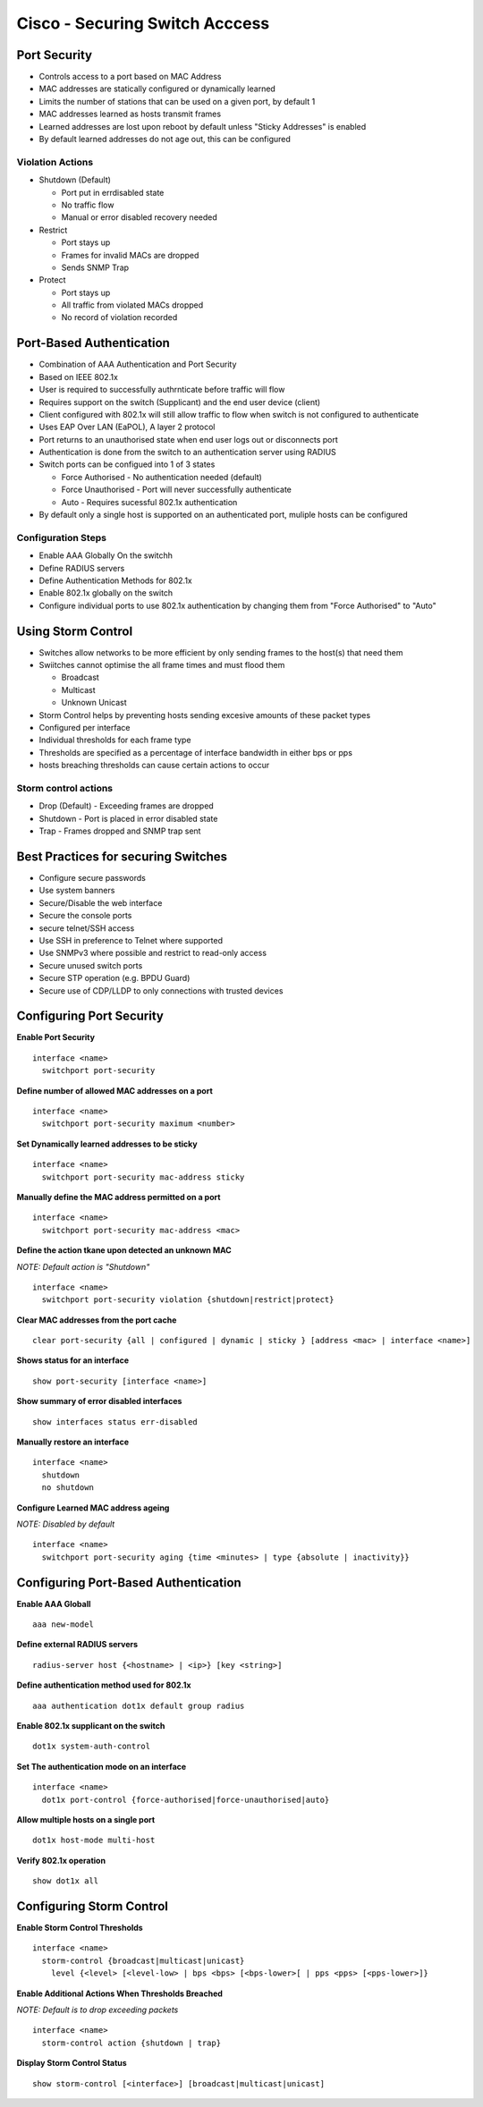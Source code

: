 *******************************
Cisco - Securing Switch Acccess
*******************************

Port Security
=============

- Controls access to a port based on MAC Address
- MAC addresses are statically configured or dynamically learned
- Limits the number of stations that can be used on a given port, by default 1
- MAC addresses learned as hosts transmit frames
- Learned addresses are lost upon reboot by default unless "Sticky Addresses" is enabled
- By default learned addresses do not age out, this can be configured

Violation Actions
-----------------

- Shutdown (Default)

  * Port put in errdisabled state
  * No traffic flow
  * Manual or error disabled recovery needed

- Restrict

  * Port stays up
  * Frames for invalid MACs are dropped
  * Sends SNMP Trap

- Protect

  * Port stays up
  * All traffic from violated MACs dropped
  * No record of violation recorded


Port-Based Authentication
=========================

- Combination of AAA Authentication and Port Security
- Based on IEEE 802.1x
- User is required to successfully authrnticate before traffic will flow
- Requires support on the switch (Supplicant) and the end user device (client)
- Client configured with 802.1x will still allow traffic to flow when switch is not configured to authenticate
- Uses EAP Over LAN (EaPOL), A layer 2 protocol
- Port returns to an unauthorised state when end user logs out or disconnects port
- Authentication is done from the switch to an authentication server using RADIUS
- Switch ports can be configued into 1 of 3 states

  * Force Authorised - No authentication needed (default)
  * Force Unauthorised - Port will never successfully authenticate
  * Auto - Requires sucessful 802.1x authentication

- By default only a single host is supported on an authenticated port, muliple hosts can be configured

Configuration Steps
-------------------

- Enable AAA Globally On the switchh
- Define RADIUS servers
- Define Authentication Methods for 802.1x
- Enable 802.1x globally on the switch 
- Configure individual ports to use 802.1x authentication by changing them from "Force Authorised" to "Auto"

Using Storm Control
===================

- Switches allow networks to be more efficient by only sending frames to the host(s) that need them
- Swiitches cannot optimise the all frame times and must flood them

  * Broadcast
  * Multicast
  * Unknown Unicast

- Storm Control helps by preventing hosts sending excesive amounts of these packet types
- Configured per interface
- Individual thresholds for each frame type
- Thresholds are specified as a percentage of interface bandwidth in either bps or pps
- hosts breaching thresholds can cause certain actions to occur

Storm control actions
---------------------

- Drop (Default) - Exceeding frames are dropped
- Shutdown - Port is placed in error disabled state
- Trap - Frames dropped and SNMP trap sent

Best Practices for securing Switches
====================================

- Configure secure passwords
- Use system banners
- Secure/Disable the web interface
- Secure the console ports
- secure telnet/SSH access
- Use SSH in preference to Telnet where supported
- Use SNMPv3 where possible and restrict to read-only access
- Secure unused switch ports
- Secure STP operation (e.g. BPDU Guard)
- Secure use of CDP/LLDP to only connections with trusted devices

Configuring Port Security
=========================

**Enable Port Security**

::

  interface <name>
    switchport port-security

**Define number of allowed MAC addresses on a port**

::

  interface <name>
    switchport port-security maximum <number>

**Set Dynamically learned addresses to be sticky**

::

  interface <name>
    switchport port-security mac-address sticky

**Manually define the MAC address permitted on a port**

::

  interface <name>
    switchport port-security mac-address <mac>

**Define the action tkane upon detected  an unknown MAC**

*NOTE: Default action is "Shutdown"*

::

  interface <name>
    switchport port-security violation {shutdown|restrict|protect}

**Clear MAC addresses from the port cache**

::

  clear port-security {all | configured | dynamic | sticky } [address <mac> | interface <name>]

**Shows status for an interface**

::

  show port-security [interface <name>]

**Show summary of error disabled interfaces**

::

  show interfaces status err-disabled

**Manually restore an interface**

::

  interface <name>
    shutdown
    no shutdown

**Configure Learned MAC address ageing**

*NOTE: Disabled by default*

::

  interface <name>
    switchport port-security aging {time <minutes> | type {absolute | inactivity}}

Configuring Port-Based Authentication
=====================================

**Enable AAA Globall**

::

  aaa new-model

**Define external RADIUS servers**

::

  radius-server host {<hostname> | <ip>} [key <string>]

**Define authentication method used for 802.1x**

::

  aaa authentication dot1x default group radius

**Enable 802.1x supplicant on the switch**

::

  dot1x system-auth-control

**Set The authentication mode on an interface**

::

  interface <name>
    dot1x port-control {force-authorised|force-unauthorised|auto}

**Allow multiple hosts on a single port**

::

  dot1x host-mode multi-host

**Verify 802.1x operation**

::

  show dot1x all

Configuring Storm Control
=========================

**Enable Storm Control Thresholds**

::

  interface <name>
    storm-control {broadcast|multicast|unicast}
      level {<level> [<level-low> | bps <bps> [<bps-lower>[ | pps <pps> [<pps-lower>]}

**Enable Additional Actions When Thresholds Breached**

*NOTE: Default is to drop exceeding packets*

::

  interface <name>
    storm-control action {shutdown | trap}

**Display Storm Control Status**

::

  show storm-control [<interface>] [broadcast|multicast|unicast]
